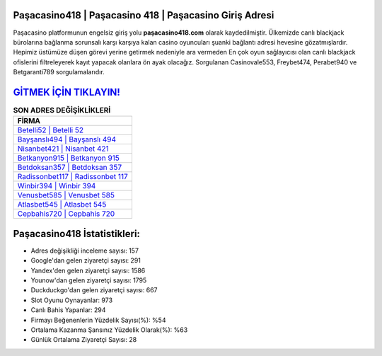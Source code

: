 ﻿Paşacasino418 | Paşacasino 418 | Paşacasino Giriş Adresi
===================================

.. image:: images/pasacasino-giris.jpg
   :width: 600
   
Paşacasino platformunun engelsiz giriş yolu **paşacasino418.com** olarak kaydedilmiştir. Ülkemizde canlı blackjack bürolarına bağlanma sorunsalı karşı karşıya kalan casino oyuncuları şuanki bağlantı adresi hevesine gözatmışlardır. Hepimiz üstümüze düşen görevi yerine getirmek nedeniyle ara vermeden En çok oyun sağlayıcısı olan canlı blackjack ofislerini filtreleyerek kayıt yapacak olanlara ön ayak olacağız. Sorgulanan Casinovale553, Freybet474, Perabet940 ve Betgaranti789 sorgulamalarıdır.

`GİTMEK İÇİN TIKLAYIN! <https://urlday.cc/git>`_
==============

.. list-table:: **SON ADRES DEĞİŞİKLİKLERİ**
   :widths: 100
   :header-rows: 1

   * - FİRMA
   * - `Betelli52 | Betelli 52 <betelli52-betelli-52-betelli-giris-adresi.html>`_
   * - `Bayşanslı494 | Bayşanslı 494 <baysansli494-baysansli-494-baysansli-giris-adresi.html>`_
   * - `Nisanbet421 | Nisanbet 421 <nisanbet421-nisanbet-421-nisanbet-giris-adresi.html>`_	 
   * - `Betkanyon915 | Betkanyon 915 <betkanyon915-betkanyon-915-betkanyon-giris-adresi.html>`_	 
   * - `Betdoksan357 | Betdoksan 357 <betdoksan357-betdoksan-357-betdoksan-giris-adresi.html>`_ 
   * - `Radissonbet117 | Radissonbet 117 <radissonbet117-radissonbet-117-radissonbet-giris-adresi.html>`_
   * - `Winbir394 | Winbir 394 <winbir394-winbir-394-winbir-giris-adresi.html>`_	 
   * - `Venusbet585 | Venusbet 585 <venusbet585-venusbet-585-venusbet-giris-adresi.html>`_
   * - `Atlasbet545 | Atlasbet 545 <atlasbet545-atlasbet-545-atlasbet-giris-adresi.html>`_
   * - `Cepbahis720 | Cepbahis 720 <cepbahis720-cepbahis-720-cepbahis-giris-adresi.html>`_
	 
Paşacasino418 İstatistikleri:
===================================	 
* Adres değişikliği inceleme sayısı: 157
* Google'dan gelen ziyaretçi sayısı: 291
* Yandex'den gelen ziyaretçi sayısı: 1586
* Younow'dan gelen ziyaretçi sayısı: 1795
* Duckduckgo'dan gelen ziyaretçi sayısı: 667
* Slot Oyunu Oynayanlar: 973
* Canlı Bahis Yapanlar: 294
* Firmayı Beğenenlerin Yüzdelik Sayısı(%): %54
* Ortalama Kazanma Şansınız Yüzdelik Olarak(%): %63
* Günlük Ortalama Ziyaretçi Sayısı: 28
